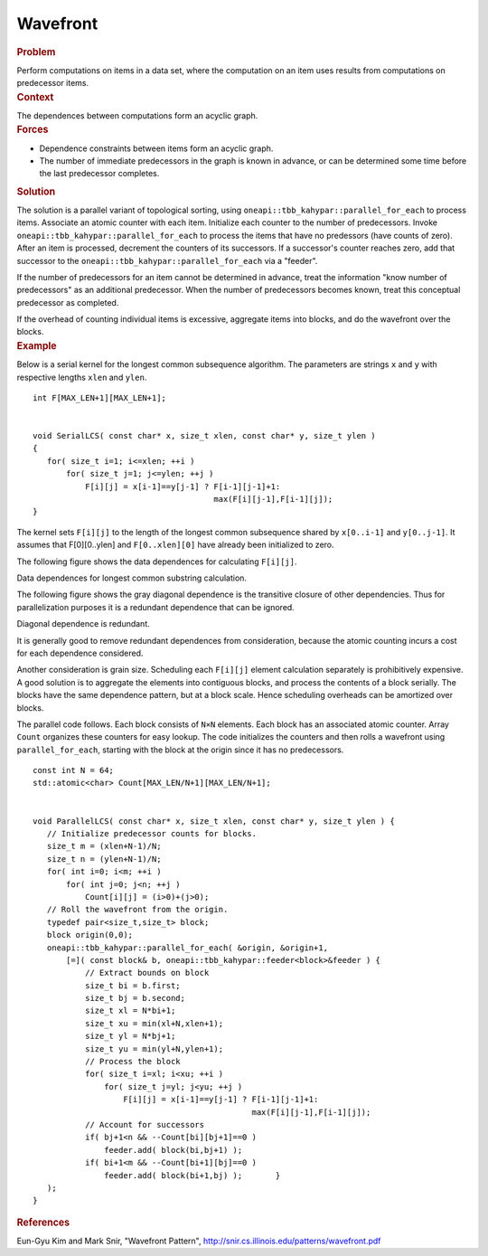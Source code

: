 .. _Wavefront:

Wavefront
=========


.. container:: section


   .. rubric:: Problem
      :class: sectiontitle

   Perform computations on items in a data set, where the computation on
   an item uses results from computations on predecessor items.


.. container:: section


   .. rubric:: Context
      :class: sectiontitle

   The dependences between computations form an acyclic graph.


.. container:: section


   .. rubric:: Forces
      :class: sectiontitle

   -  Dependence constraints between items form an acyclic graph.


   -  The number of immediate predecessors in the graph is known in
      advance, or can be determined some time before the last
      predecessor completes.


.. container:: section


   .. rubric:: Solution
      :class: sectiontitle

   The solution is a parallel variant of topological sorting, using
   ``oneapi::tbb_kahypar::parallel_for_each`` to process items. Associate an atomic
   counter with each item. Initialize each counter to the number of
   predecessors. Invoke ``oneapi::tbb_kahypar::parallel_for_each`` to process the items that
   have no predessors (have counts of zero). After an item is processed,
   decrement the counters of its successors. If a successor's counter
   reaches zero, add that successor to the ``oneapi::tbb_kahypar::parallel_for_each``
   via a "feeder".


   If the number of predecessors for an item cannot be determined in
   advance, treat the information "know number of predecessors" as an
   additional predecessor. When the number of predecessors becomes
   known, treat this conceptual predecessor as completed.


   If the overhead of counting individual items is excessive, aggregate
   items into blocks, and do the wavefront over the blocks.


.. container:: section


   .. rubric:: Example
      :class: sectiontitle

   Below is a serial kernel for the longest common subsequence
   algorithm. The parameters are strings ``x`` and ``y`` with respective
   lengths ``xlen`` and ``ylen``.


   ::


      int F[MAX_LEN+1][MAX_LEN+1];


      void SerialLCS( const char* x, size_t xlen, const char* y, size_t ylen )
      {
         for( size_t i=1; i<=xlen; ++i )
             for( size_t j=1; j<=ylen; ++j )
                 F[i][j] = x[i-1]==y[j-1] ? F[i-1][j-1]+1:
                                            max(F[i][j-1],F[i-1][j]);
      }


   The kernel sets ``F[i][j]`` to the length of the longest common
   subsequence shared by ``x[0..i-1]`` and ``y[0..j-1]``. It assumes
   that F[0][0..ylen] and ``F[0..xlen][0]`` have already been
   initialized to zero.


   The following figure shows the data dependences for calculating
   ``F[i][j]``.


   .. container:: fignone
      :name: fig3


      Data dependences for longest common substring calculation.
      |image0|


   The following figure shows the gray diagonal dependence is the
   transitive closure of other dependencies. Thus for parallelization
   purposes it is a redundant dependence that can be ignored.


   .. container:: fignone
      :name: fig4


      Diagonal dependence is redundant.
      |image1|


   It is generally good to remove redundant dependences from
   consideration, because the atomic counting incurs a cost for each
   dependence considered.


   Another consideration is grain size. Scheduling each ``F[i][j]``
   element calculation separately is prohibitively expensive. A good
   solution is to aggregate the elements into contiguous blocks, and
   process the contents of a block serially. The blocks have the same
   dependence pattern, but at a block scale. Hence scheduling overheads
   can be amortized over blocks.


   The parallel code follows. Each block consists of ``N×N`` elements.
   Each block has an associated atomic counter. Array ``Count``
   organizes these counters for easy lookup. The code initializes the
   counters and then rolls a wavefront using ``parallel_for_each``,
   starting with the block at the origin since it has no predecessors.


   ::


      const int N = 64;
      std::atomic<char> Count[MAX_LEN/N+1][MAX_LEN/N+1];
       

      void ParallelLCS( const char* x, size_t xlen, const char* y, size_t ylen ) {
         // Initialize predecessor counts for blocks.
         size_t m = (xlen+N-1)/N;
         size_t n = (ylen+N-1)/N;
         for( int i=0; i<m; ++i )
             for( int j=0; j<n; ++j )
                 Count[i][j] = (i>0)+(j>0);
         // Roll the wavefront from the origin.
         typedef pair<size_t,size_t> block;
         block origin(0,0);
         oneapi::tbb_kahypar::parallel_for_each( &origin, &origin+1,
             [=]( const block& b, oneapi::tbb_kahypar::feeder<block>&feeder ) {
                 // Extract bounds on block
                 size_t bi = b.first;
                 size_t bj = b.second;
                 size_t xl = N*bi+1;
                 size_t xu = min(xl+N,xlen+1);
                 size_t yl = N*bj+1;
                 size_t yu = min(yl+N,ylen+1);
                 // Process the block
                 for( size_t i=xl; i<xu; ++i )
                     for( size_t j=yl; j<yu; ++j )
                         F[i][j] = x[i-1]==y[j-1] ? F[i-1][j-1]+1:
                                                    max(F[i][j-1],F[i-1][j]);
                 // Account for successors
                 if( bj+1<n && --Count[bi][bj+1]==0 )
                     feeder.add( block(bi,bj+1) );
                 if( bi+1<m && --Count[bi+1][bj]==0 )
                     feeder.add( block(bi+1,bj) );       }
         );
      }


.. container:: section


   .. rubric:: References
      :class: sectiontitle

   Eun-Gyu Kim and Mark Snir, "Wavefront Pattern",
   http://snir.cs.illinois.edu/patterns/wavefront.pdf


.. |image0| image:: Images/image005a.jpg
   :width: 122px
   :height: 122px
.. |image1| image:: Images/image006a.jpg
   :width: 122px
   :height: 122px

